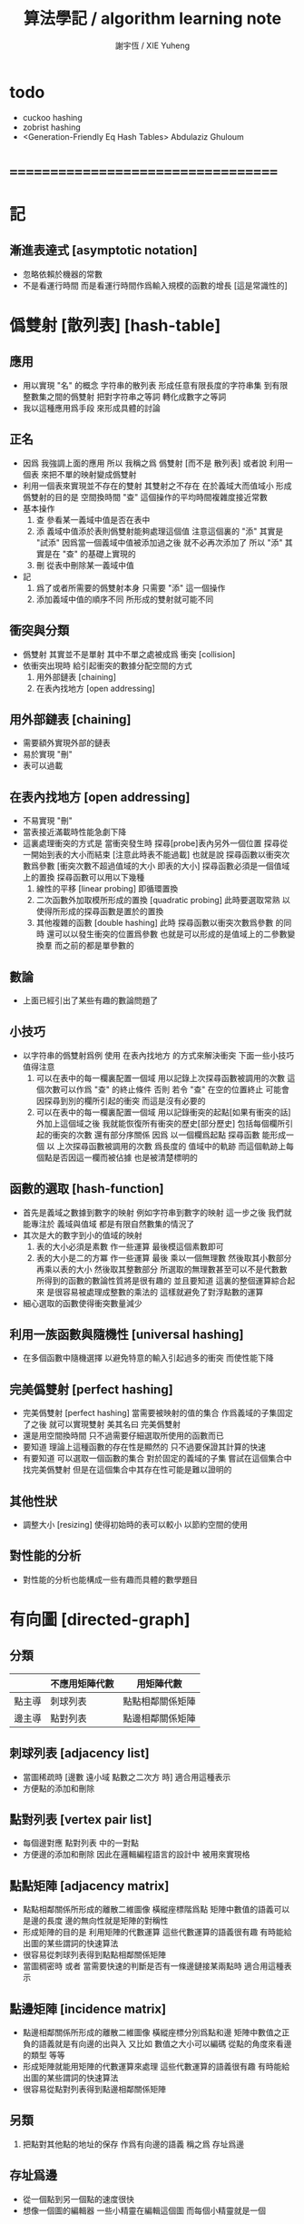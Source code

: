 #+TITLE:  算法學記 / algorithm learning note
#+AUTHOR: 謝宇恆 / XIE Yuheng
#+EMAIL:  xyheme@gmail.com

* todo
  * cuckoo hashing
  * zobrist hashing
  * <Generation-Friendly Eq Hash Tables>
    Abdulaziz Ghuloum
* ===================================
* 記
** 漸進表達式 [asymptotic notation]
   * 忽略依賴於機器的常數
   * 不是看運行時間
     而是看運行時間作爲輸入規模的函數的增長
     [這是常識性的]
* 僞雙射 [散列表] [hash-table]
** 應用
   * 用以實現 "名" 的概念
     字符串的散列表
     形成任意有限長度的字符串集
     到有限整數集之間的僞雙射
     把對字符串之等詞
     轉化成數字之等詞
   * 我以這種應用爲手段
     來形成具體的討論
** 正名
   * 因爲 我強調上面的應用
     所以 我稱之爲 僞雙射
     [而不是 散列表]
     或者說
     利用一個表
     來把不單的映射變成僞雙射
   * 利用一個表來實現並不存在的雙射
     其雙射之不存在 在於義域大而值域小
     形成僞雙射的目的是 空間換時間
     "查" 這個操作的平均時間複雜度接近常數
   * 基本操作
     1. 查
        參看某一義域中值是否在表中
     2. 添
        義域中值添於表則僞雙射能夠處理這個值
        注意這個裏的 "添"
        其實是 "試添"
        因爲當一個義域中值被添加過之後
        就不必再次添加了
        所以
        "添" 其實是在 "查" 的基礎上實現的
     3. 刪
        從表中刪除某一義域中值
   * 記
     1. 爲了或者所需要的僞雙射本身
        只需要 "添" 這一個操作
     2. 添加義域中值的順序不同
        所形成的雙射就可能不同
** 衝突與分類
   * 僞雙射
     其實並不是單射
     其中不單之處被成爲 衝突 [collision]
   * 依衝突出現時
     給引起衝突的數據分配空間的方式
     1. 用外部鏈表 [chaining]
     2. 在表內找地方 [open addressing]
** 用外部鏈表   [chaining]
   * 需要額外實現外部的鏈表
   * 易於實現 "刪"
   * 表可以過載
** 在表內找地方 [open addressing]
   * 不易實現 "刪"
   * 當表接近滿載時性能急劇下降
   * 這裏處理衝突的方式是
     當衝突發生時
     探尋[probe]表內另外一個位置
     探尋從一開始到表的大小而結束
     [注意此時表不能過載]
     也就是說
     探尋函數以衝突次數爲參數
     [衝突次數不超過值域的大小 即表的大小]
     探尋函數必須是一個值域上的置換
     探尋函數可以用以下幾種
     1. 線性的平移 [linear probing]
        即循環置換
     2. 二次函數外加取模所形成的置換 [quadratic probing]
        此時要選取常熟
        以使得所形成的探尋函數是置於的置換
     3. 其他複雜的函數 [double hashing]
        此時 探尋函數以衝突次數爲參數 的同時
        還可以以發生衝突的位置爲參數
        也就是可以形成的是值域上的二參數變換羣
        而之前的都是單參數的
** 數論
   * 上面已經引出了某些有趣的數論問題了
** 小技巧
   * 以字符串的僞雙射爲例
     使用 在表內找地方 的方式來解決衝突
     下面一些小技巧值得注意
     1. 可以在表中的每一欄裏配置一個域
        用以記錄上次探尋函數被調用的次數
        這個次數可以作爲 "查" 的終止條件
        否則 若令 "查" 在空的位置終止
        可能會因探尋到別的欄所引起的衝突
        而這是沒有必要的
     2. 可以在表中的每一欄裏配置一個域
        用以記錄衝突的起點[如果有衝突的話]
        外加上這個域之後
        我就能恢復所有衝突的歷史[部分歷史]
        包括每個欄所引起的衝突的次數
        還有部分序關係
        因爲
        以一個欄爲起點 探尋函數 能形成一個
        以 上次探尋函數被調用的次數 爲長度的
        值域中的軌跡
        而這個軌跡上每個點是否因這一欄而被佔據
        也是被清楚標明的
** 函數的選取   [hash-function]
    * 首先是義域之數據到數字的映射
      例如字符串到數字的映射
      這一步之後
      我們就能專注於 義域與值域
      都是有限自然數集的情況了
    * 其次是大的數字到小的值域的映射
      1. 表的大小必須是素數
         作一些運算
         最後模這個素數即可
      2. 表的大小是二的方冪
         作一些運算
         最後
         乘以一個無理數 然後取其小數部分
         再乘以表的大小 然後取其整數部分
         所選取的無理數甚至可以不是代數數
         所得到的函數的數論性質將是很有趣的
         並且要知道
         這裏的整個運算綜合起來
         是很容易被處理成整數的乘法的
         這樣就避免了對浮點數的運算
    * 細心選取的函數使得衝突數量減少
** 利用一族函數與隨機性 [universal hashing]
   * 在多個函數中隨機選擇
     以避免特意的輸入引起過多的衝突
     而使性能下降
** 完美僞雙射   [perfect hashing]
   * 完美僞雙射 [perfect hashing]
     當需要被映射的值的集合
     作爲義域的子集固定了之後
     就可以實現雙射
     美其名曰 完美僞雙射
   * 還是用空間換時間
     只不過需要仔細選取所使用的函數而已
   * 要知道
     理論上這種函數的存在性是顯然的
     只不過要保證其計算的快速
   * 有要知道
     可以選取一個函數的集合
     對於固定的義域的子集
     嘗試在這個集合中找完美僞雙射
     但是在這個集合中其存在性可能是難以證明的
** 其他性狀
   * 調整大小 [resizing]
     使得初始時的表可以較小
     以節約空間的使用
** 對性能的分析
   * 對性能的分析也能構成一些有趣而具體的數學題目
* 有向圖 [directed-graph]
** 分類
   |        | 不應用矩陣代數 | 用矩陣代數       |
   |--------+----------------+------------------|
   | 點主導 | 刺球列表       | 點點相鄰關係矩陣 |
   | 邊主導 | 點對列表       | 點邊相鄰關係矩陣 |
** 刺球列表 [adjacency list]
   * 當圖稀疏時
     [邊數 遠小域 點數之二次方 時]
     適合用這種表示
   * 方便點的添加和刪除
** 點對列表 [vertex pair list]
   * 每個邊對應 點對列表 中的一對點
   * 方便邊的添加和刪除
     因此在邏輯編程語言的設計中
     被用來實現格
** 點點矩陣 [adjacency matrix]
   * 點點相鄰關係所形成的離散二維圖像
     橫縱座標階爲點
     矩陣中數值的語義可以是邊的長度
     邊的無向性就是矩陣的對稱性
   * 形成矩陣的目的是 利用矩陣的代數運算
     這些代數運算的語義很有趣
     有時能給出圖的某些謂詞的快速算法
   * 很容易從刺球列表得到點點相鄰關係矩陣
   * 當圖稠密時
     或者 當需要快速的判斷是否有一條邊鏈接某兩點時
     適合用這種表示
** 點邊矩陣 [incidence matrix]
   * 點邊相鄰關係所形成的離散二維圖像
     橫縱座標分別爲點和邊
     矩陣中數值之正負的語義就是有向邊的出與入
     又比如 數值之大小可以編碼 從點的角度來看邊的類型 等等
   * 形成矩陣就能用矩陣的代數運算來處理
     這些代數運算的語義很有趣
     有時能給出圖的某些謂詞的快速算法
   * 很容易從點對列表得到點邊相鄰關係矩陣
** 另類
   1. 把點對其他點的地址的保存
      作爲有向邊的語義
      稱之爲 存址爲邊
** 存址爲邊
   * 從一個點到另一個點的速度很快
   * 想像一個圖的編輯器
     一些小精靈在編輯這個圖
     而每個小精靈就是一個
** 圖的遍歷
   * 好像圖的每個節點中買藏着寶藏一樣
     遍歷以尋寶
** 最小支撐樹 [minimum spanning tree]
* ===================================
